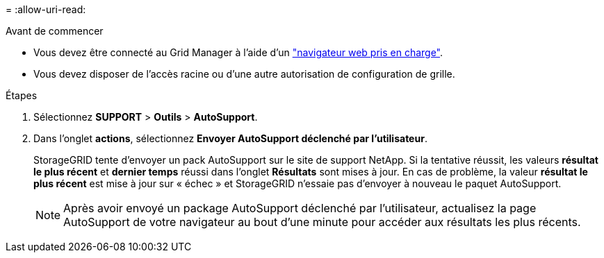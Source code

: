 = 
:allow-uri-read: 


.Avant de commencer
* Vous devez être connecté au Grid Manager à l'aide d'un link:../admin/web-browser-requirements.html["navigateur web pris en charge"].
* Vous devez disposer de l'accès racine ou d'une autre autorisation de configuration de grille.


.Étapes
. Sélectionnez *SUPPORT* > *Outils* > *AutoSupport*.
. Dans l'onglet *actions*, sélectionnez *Envoyer AutoSupport déclenché par l'utilisateur*.
+
StorageGRID tente d'envoyer un pack AutoSupport sur le site de support NetApp. Si la tentative réussit, les valeurs *résultat le plus récent* et *dernier temps* réussi dans l'onglet *Résultats* sont mises à jour. En cas de problème, la valeur *résultat le plus récent* est mise à jour sur « échec » et StorageGRID n'essaie pas d'envoyer à nouveau le paquet AutoSupport.

+

NOTE: Après avoir envoyé un package AutoSupport déclenché par l'utilisateur, actualisez la page AutoSupport de votre navigateur au bout d'une minute pour accéder aux résultats les plus récents.


